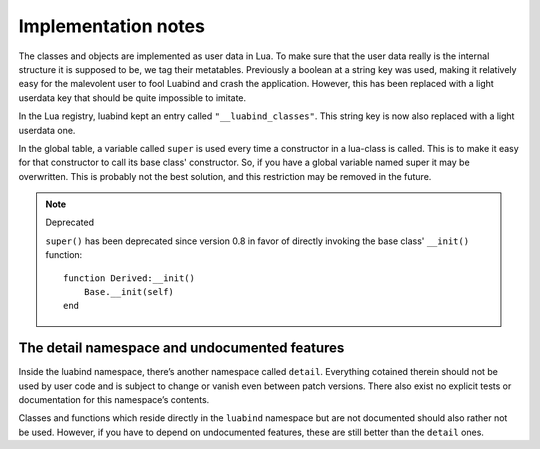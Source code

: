 Implementation notes
====================

The classes and objects are implemented as user data in Lua. To make sure that
the user data really is the internal structure it is supposed to be, we tag
their metatables. Previously a boolean at a string key was used, making it
relatively easy for the malevolent user to fool Luabind and crash the
application. However, this has been replaced with a light userdata key that
should be quite impossible to imitate.

In the Lua registry, luabind kept an entry called ``"__luabind_classes"``.
This string key is now also replaced with a light userdata one.

In the global table, a variable called ``super`` is used every time a
constructor in a lua-class is called. This is to make it easy for that
constructor to call its base class' constructor. So, if you have a global
variable named super it may be overwritten. This is probably not the best
solution, and this restriction may be removed in the future.

.. note:: Deprecated

  ``super()`` has been deprecated since version 0.8 in favor of directly
  invoking the base class' ``__init()`` function::

    function Derived:__init()
        Base.__init(self)
    end


The detail namespace and undocumented features
----------------------------------------------

Inside the luabind namespace, there’s another namespace called ``detail``.
Everything cotained therein should not be used by user code and is subject to
change or vanish even between patch versions. There also exist no explicit
tests or documentation for this namespace’s contents.

Classes and functions which reside directly in the ``luabind`` namespace but
are not documented should also rather not be used. However, if you have to
depend on undocumented features, these are still better than the ``detail``
ones.
